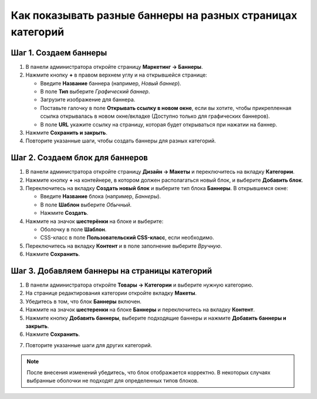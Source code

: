 ***********************************************************
Как показывать разные баннеры на разных страницах категорий
***********************************************************

======================
Шаг 1. Создаем баннеры
======================

1. В панели администратора откройте страницу **Маркетинг → Баннеры**.

2. Нажмите кнопку **+** в правом верхнем углу и на открывшейся странице:

   * Введите **Название** баннера (например, *Новый баннер*).

   * В поле **Тип** выберите *Графический баннер*.

   * Загрузите изображение для баннера.

   * Поставьте галочку в поле **Открывать ссылку в новом окне**, если вы хотите, чтобы прикрепленная ссылка открывалась в новом окне/вкладке (Доступно только для графических баннеров).
   
   * В поле **URL** укажите ссылку на страницу, которая будет открываться при нажатии на баннер.

3. Нажмите **Сохранить и закрыть**.

4. Повторите указанные шаги, чтобы создать баннеры для разных категорий.

================================
Шаг 2. Создаем блок для баннеров
================================

1. В панели администратора откройте страницу **Дизайн → Макеты** и переключитесь на вкладку **Категории**.

2. Нажмите кнопку **+** на контейнере, в котором должен располагаться новый блок, и выберите **Добавить блок**.


3. Переключитесь на вкладку **Создать новый блок** и выберите тип блока **Баннеры**. В открывшемся окне:

   * Введите **Название** блока (например, *Баннеры*).
   * В поле **Шаблон** выберите *Обычный*.
   * Нажмите **Создать**.

4. Нажмите на значок **шестерёнки** на блоке и выберите:

   * Оболочку в поле **Шаблон**.
   * CSS-класс в поле **Пользовательский CSS-класс**, если необходимо.

5. Переключитесь на вкладку **Контент** и в поле заполнение выберите *Вручную*.

6. Нажмите **Сохранить**.

.. image:: img/banners_01.png
    :align: center
    :alt: Редактирование блока

==============================================
Шаг 3. Добавляем баннеры на страницы категорий
==============================================

1. В панели администратора откройте **Товары → Категории** и выберите нужную категорию.

2. На странице редактирования категории откройте вкладку **Макеты**.

3. Убедитесь в том, что блок **Баннеры** включен.

4. Нажмите на значок **шестеренки** на блоке **Баннеры** и переключитесь на вкладку **Контент**.

5. Нажмите кнопку **Добавить баннеры**, выберите подходящие баннеры и нажмите **Добавить баннеры и закрыть**.

6. Нажмите **Сохранить**.

.. image:: img/banners_02.png
    :align: center
    :alt: Макеты

7. Повторите указанные шаги для других категорий.

.. note::

    После внесения изменений убедитесь, что блок отображается корректно. В некоторых случаях выбранные оболочки не подходят для определенных типов блоков.
